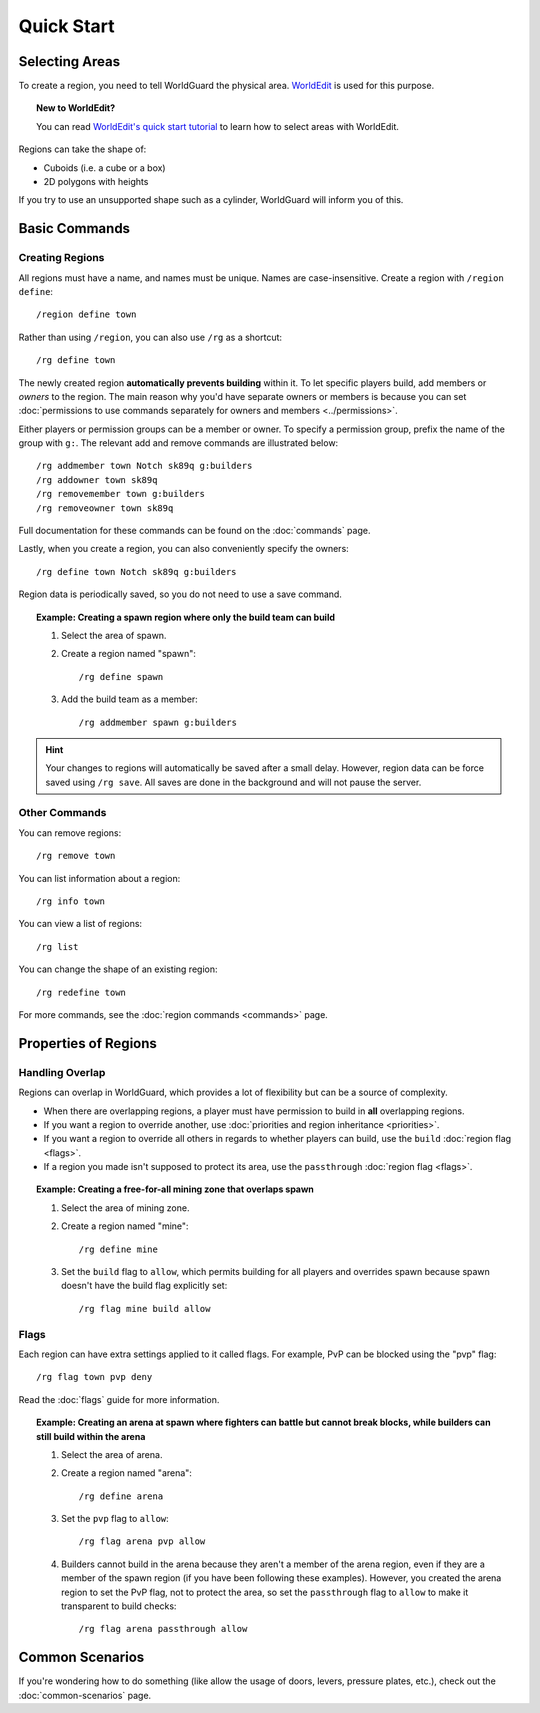 ===========
Quick Start
===========

Selecting Areas
===============

To create a region, you need to tell WorldGuard the physical area. `WorldEdit <http://www.enginehub.org/worldedit>`_ is used for this purpose.

.. topic:: New to WorldEdit?

    You can read `WorldEdit's quick start tutorial <https://worldedit.rtfd.io/en/latest/quickstart/>`_ to learn how to select areas with WorldEdit.

Regions can take the shape of:

* Cuboids (i.e. a cube or a box)
* 2D polygons with heights

If you try to use an unsupported shape such as a cylinder, WorldGuard will inform you of this.

Basic Commands
==============

Creating Regions
~~~~~~~~~~~~~~~~

All regions must have a name, and names must be unique. Names are case-insensitive. Create a region with ``/region define``::

    /region define town

Rather than using ``/region``, you can also use ``/rg`` as a shortcut::

    /rg define town

The newly created region **automatically prevents building** within it. To let specific players build, add members or *owners* to the region. The main reason why you'd have separate owners or members is because you can set :doc:`permissions to use commands separately for owners and members <../permissions>`.

Either players or permission groups can be a member or owner. To specify a permission group, prefix the name of the group with ``g:``. The relevant add and remove commands are illustrated below::

    /rg addmember town Notch sk89q g:builders
    /rg addowner town sk89q
    /rg removemember town g:builders
    /rg removeowner town sk89q

Full documentation for these commands can be found on the :doc:`commands` page.

Lastly, when you create a region, you can also conveniently specify the owners::

    /rg define town Notch sk89q g:builders

Region data is periodically saved, so you do not need to use a save command.

.. topic:: Example: Creating a spawn region where only the build team can build
    
    1. Select the area of spawn.
    2. Create a region named "spawn"::

        /rg define spawn

    3. Add the build team as a member::

        /rg addmember spawn g:builders

.. hint::
    Your changes to regions will automatically be saved after a small delay. However, region data can be force saved using ``/rg save``. All saves are done in the background and will not pause the server.

Other Commands
~~~~~~~~~~~~~~

You can remove regions::

    /rg remove town

You can list information about a region::

    /rg info town

You can view a list of regions::

    /rg list

You can change the shape of an existing region::

    /rg redefine town

For more commands, see the :doc:`region commands <commands>` page.

Properties of Regions
=====================

Handling Overlap
~~~~~~~~~~~~~~~~

Regions can overlap in WorldGuard, which provides a lot of flexibility but can be a source of complexity.

* When there are overlapping regions, a player must have permission to build in **all** overlapping regions.
* If you want a region to override another, use :doc:`priorities and region inheritance <priorities>`.
* If you want a region to override all others in regards to whether players can build, use the ``build`` :doc:`region flag <flags>`.
* If a region you made isn't supposed to protect its area, use the ``passthrough`` :doc:`region flag <flags>`.

.. topic:: Example: Creating a free-for-all mining zone that overlaps spawn
    
    1. Select the area of mining zone.
    2. Create a region named "mine"::

        /rg define mine

    3. Set the ``build`` flag to ``allow``, which permits building for all players and overrides spawn because spawn doesn't have the build flag explicitly set::

        /rg flag mine build allow

Flags
~~~~~

Each region can have extra settings applied to it called flags. For example, PvP can be blocked using the "pvp" flag::

    /rg flag town pvp deny

Read the :doc:`flags` guide for more information.

.. topic:: Example: Creating an arena at spawn where fighters can battle but cannot break blocks, while builders can still build within the arena
    
    1. Select the area of arena.
    2. Create a region named "arena"::

        /rg define arena

    3. Set the ``pvp`` flag to ``allow``::

        /rg flag arena pvp allow

    4. Builders cannot build in the arena because they aren't a member of the arena region, even if they are a member of the spawn region (if you have been following these examples). However, you created the arena region to set the PvP flag, not to protect the area, so set the ``passthrough`` flag to ``allow`` to make it transparent to build checks::

        /rg flag arena passthrough allow

Common Scenarios
================

If you're wondering how to do something (like allow the usage of doors, levers, pressure plates, etc.), check out the :doc:`common-scenarios` page.
